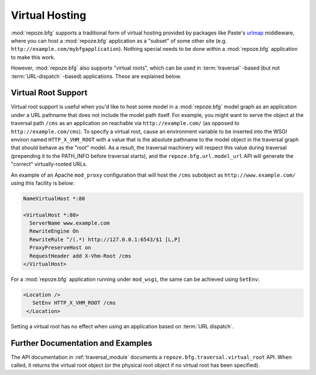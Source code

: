 .. _vhosting_chapter:

Virtual Hosting
===============

:mod:`repoze.bfg` supports a traditional form of virtual hosting
provided by packages like Paste's `urlmap
<http://pythonpaste.org/modules/urlmap.html>`_ middleware, where you
can host a :mod:`repoze.bfg` application as a "subset" of some other
site (e.g. ``http://example.com/mybfgapplication``).  Nothing special
needs to be done within a :mod:`repoze.bfg` application to make this
work.

However, :mod:`repoze.bfg` also supports "virtual roots", which can be
used in :term:`traversal` -based (but not :term:`URL-dispatch` -based)
applications.  These are explained below.

Virtual Root Support
--------------------

Virtual root support is useful when you'd like to host some model in a
:mod:`repoze.bfg` model graph as an application under a URL pathname
that does not include the model path itself.  For example, you might
want to serve the object at the traversal path ``/cms`` as an
application on reachable via ``http://example.com/`` (as opposed to
``http://example.com/cms``). To specify a virtual root, cause an
environment variable to be inserted into the WSGI environ named
``HTTP_X_VHM_ROOT`` with a value that is the absolute pathname to the
model object in the traversal graph that should behave as the "root"
model.  As a result, the traversal machinery will respect this value
during traversal (prepending it to the PATH_INFO before traversal
starts), and the ``repoze.bfg.url.model_url`` API will generate the
"correct" virtually-rooted URLs.

An example of an Apache ``mod_proxy`` configuration that will host the
``/cms`` subobject as ``http://www.example.com/`` using this facility
is below:

.. code-block:: xml

    NameVirtualHost *:80

    <VirtualHost *:80>
      ServerName www.example.com
      RewriteEngine On
      RewriteRule ^/(.*) http://127.0.0.1:6543/$1 [L,P]
      ProxyPreserveHost on
      RequestHeader add X-Vhm-Root /cms
    </VirtualHost>

For a :mod:`repoze.bfg` application running under ``mod_wsgi``, the
same can be achieved using ``SetEnv``:

.. code-block:: xml

    <Location />
       SetEnv HTTP_X_VHM_ROOT /cms
     </Location>

Setting a virtual root has no effect when using an application based
on :term:`URL dispatch`.

Further Documentation and Examples
----------------------------------

The API documentation in :ref:`traversal_module` documents a
``repoze.bfg.traversal.virtual_root`` API.  When called, it returns
the virtual root object (or the physical root object if no virtual
root has been specified).
